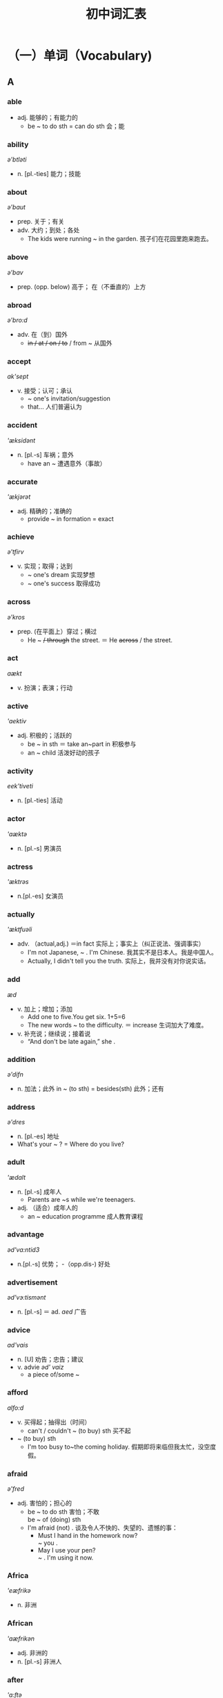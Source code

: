 #+TITLE: 初中词汇表
:PROPERTIES:
#+STARTUP: content
#+STARTUP: noptag
#+STARTUP: hideblocks
#+LATEX_CLASS: exam
#+LATEX_HEADER: \usepackage{xeCJK}
#+LATEX_HEADER: \usepackage{tipa}
#+LATEX_HEADER: \usepackage{ulem}
#+LATEX_CLASS_OPTIONS: [answers]
:END:

* （一）单词（Vocabulary)
** A
#+LATEX: \begin{questions}
*** able 
\fillin[able] \textipa{'erbl}
- adj.  能够的；有能力的
  - be ~ to do sth = can do sth   会；能
*** ability
\fillin[ability] /ə'btləti/
-  n. [pl.-ties]  能力；技能
*** about
\fillin[about]  /ə'baut/
- prep. 关于；有关
- adv. 大约；到处；各处
  - The kids were running ~ in the garden. 孩子们在花园里跑来跑去。
*** above
\fillin[above] /ə'bav/
- prep. (opp. below) 高于； 在（不垂直的）上方
*** abroad
\fillin[abroad] /ə'bro:d/
- adv. 在（到）国外 
  - +in / at / on / to+ / from ~ 从国外
*** accept
\fillin[accept] /ak'sept/
- v. 接受；认可；承认
  - ~ one's invitation/suggestion
  - \dotuline{It's widely-ed} that...  人们普遍认为
*** accident
\fillin[accident] /'æksidənt/
- n. [pl.-s] 车祸；意外
  - have an ~ 遭遇意外（事故）
*** accurate
\fillin[accurate]  /'ækjərət/
- adj. 精确的；准确的
  - provide ~ in formation = exact
*** achieve
\fillin[achieve] /ə'tfirv/
- v. 实现；取得；达到
  - ~ one's dream 实现梦想
  - ~ one's success 取得成功
*** across
\fillin[across] /ə'kros/
- prep. (在平面上）穿过；横过
  - He \dotuline{went} ~ +/ through+ the street. ＝ He +across+ / \dotuline{crossed} the street.
*** act
\fillin[act] /aækt/
- v. 扮演；表演；行动
*** active
\fillin[active] /'aektiv/
- adj. 积极的；活跃的
  - be ~ in sth ＝ take an~part in 积极参与
  - an ~ child  活泼好动的孩子
*** activity
\fillin[activity] /eek'tiveti/
- n. [pl.-ties] 活动
*** actor
\fillin[actor] /'aæktə/
- n. [pl.-s]  男演员
*** actress
\fillin[actress] /'æktrəs/
- n.[pl.-es] 女演员
*** actually
\fillin[actually] /'æktfuəli/
- adv. （actual,adj.) ＝in fact 实际上；事实上（纠正说法、强调事实）
  - I'm not Japanese, ~ . I'm Chinese.  我其实不是日本人。我是中国人。
  - Actually, I didn't tell you the truth.  实际上，我并没有对你说实话。
*** add
\fillin[add] /æd/
- v. 加上；增加；添加
  - Add one to five.You get six. 1+5=6
  - The new words ~ to the difficulty.  ＝ increase 生词加大了难度。
- v. 补充说；继续说；接着说
  - “And don't be late again,” she \dotuline{added}.
*** addition
\fillin[addition] /ə'difn/
- n. 加法；此外
  in ~ (to sth) = besides(sth)  此外；还有
*** address
\fillin[address] /ə'dres/
- n. [pl.-es] 地址
- What's your ~ ? = Where do you live?
*** adult
\fillin[adult] /'ædalt/
- n. [pl.-s]  成年人
  - Parents are ~s while we're teenagers.
- adj. （适合）成年人的
  - an ~ education programme 成人教育课程
*** advantage
\fillin[advantage] /əd'va:ntid3/
- n.[pl.-s] 优势；
  -（opp.dis-) 好处
*** advertisement
\fillin[advertisement] /əd'vэ:tismənt/
- n. [pl.-s] ＝ ad. /aed/ 广告
*** advice
\fillin[advice] /ad'vais/
- n. [U] 劝告；忠告；建议
- v. advi\dotuline{s}e /əd' vaiz/ 
  - a piece of/some ~
*** afford
\fillin[afford] /alfo:d/
- v. 买得起；抽得出（时间）
  - can't / couldn't ~ (to buy) sth 买不起
- ~ (to buy) sth
  - I'm too busy to~the coming holiday. 假期即将来临但我太忙，没空度假。
*** afraid
\fillin[afraid] /ə'fred/
- adj. 害怕的；担心的
  - be ~ to do sth 害怕；不敢 \\
     be ~ of (doing) sth
  - I'm afraid (not) . \dotuline{恐怕；很遗憾／抱歉} 谈及令人不快的、失望的、遗憾的事：
    - Must I hand in the homework now? \\
      \dotuline{I'm} ~ you \dotuline{must}.
    - May I use your pen? \\
      \dotuline{I'm} ~ \dotuline{not}. I'm using it now.
*** Africa
\fillin[Africa] /'eæfrikə/
- n. 非洲
*** African
\fillin[African] /'aæfrikən/
- adj. 非洲的
- n. [pl.-s] 非洲人
*** after
\fillin[after] /'a:ftə/
- prep. , conj.  在···之后
- adv. soon ~ 不久之后
*** afternoon
\fillin[afternoon] /la:ftə'nu:n/
- n. 下午
  - in \dotuline{the} ~ - p.m.
*** again
\fillin[again] /ə'gen/
- adv. 再一次；又一次
  - Pardon? Will you \dotuline{repeat} that again? 对不起，请再说一遍好吗？
*** against
\fillin[against] /a'genst/
- prep. 反对；违反；违背
  - I \dotuline{am} ~ keeping pets. 我反对养宠物。
  - Running the red light \dotuline{is ~ the law}. 闯红灯是违法的。
*** age
\fillin[age] /eid3/
- n. [pl.-s] 年龄；时代
  - What's.your ~ ? = How old are you?
  - at the ~ of... 在···岁数时
  - the in formation ~ 信息时代
*** aged
\fillin[aged] /eid3d/
- adj. 有···岁数的
  - aboy ~ \dotuline{ten} ＝a boy of ten=a ten-year-oldboy \dotuline{10岁的}男孩 
  - the aged/'etd3id/ + are...  年迈者；老人
*** ...ago
\fillin[...ago] /ə'gəu/
- adv. ···以前；···之前 （从“\dotuline{说话时}”往前推算）
*** agree
\fillin[agree] /ə'gri:/
- v. (opp.dis-) 同意；赞同
  - ~ \dotuline{to do} sth 同意做
  - I \dotuline{couldn't} ~ \dotuline{more}. 绝对赞同。
*** ahead
\fillin[ahead] /ə'hed/
- adv. 向前方；提前
  - Go straight ~.
  - --- May I use your pen? \\
    --- Sure. Go ~.
  - I finished the work \dotuline{hours} ~.
*** aim
\fillin[aim] /eim/
- n.[pl.-s]  = goal = purpose  目的；目标
  - His ~ is \dotuline{to enter| a key high school. \dotuline{他的目标}是要考人重点高中。
- v. 目的是；打算；瞄准
  - He ~ s to enter a key high school.
  - The robber \dotuline{~d the gun at} her head. 劫匪用枪\dotuline{对准了}她的头。
*** air
\fillin[air] /cə/
- n. [U] 空气；大气
*** airline
\fillin[airline] /'cəlam/
- n.[pl.-s] 航空公司
  - China Eastern Airline 中国东航
*** airport
\fillin[airport] /'capot/
- n. [pl.-s] 机场
  - meet sb/see sb of f at the ~ 去机场迎接 ／ 为···送行
*** alarm
\fillin[alarm] /ə'la:m/
- n. [pl.-s] 闹钟；警报（器）
  - sound an ~ 摁响警报器
*** alive
\fillin[alive] /ə'laiv/
- adj. (-live) 活着的
  - The wounded man \dotuline{is} still ~. = not dead
*** all
\fillin[all] /ol/
- adv. 全部；都
- pron. 全部；全体人员
- adj. (opp.none)  (≥3)全部的； 所有的
  - \dotuline{All} of us \dotuline{like} English.
  - \dotuline{None} of us \dotuline{likes} /like English.
*** allow
\fillin[allow] /əllau/
- v. 允许；准许
  - ~ sb \dotuline{to do sth}
    - People \dotuline{aren't allowed to smoke} in schools. = mustn't 禁止；不准
*** almost
\fillin[almost] /'ə:lməust/
- adv. 几乎；将近；差不多 （修饰“动作、程度、范围” 但 +“数量”+ ）
  - She ~ / nearly \dotuline{missed} the train. 她差点\dotuline{误了}火车。
  - Almost / Nearly \dotuline{everybody} knows it. 几乎\dotuline{人人}皆知。
  - +Almost+ / Nearly \dotuline{40 kids} are in a class. 每个班级有将近\dotuline{40}名学生。
*** alone
\fillin[alone] /ə'ləun/
- adj. 独自一人的
  - Tom \dotuline{is ~ at home} but doesn't \dotuline{feel lonely}.  Tom一人在家但并不觉得寂寞。
- adv. 单独地；独立地
  - do my homework ~ =（by) myself = on my oum
*** along
\fillin[along] /a'lpr/
- prep. 沿着；顺着（水平道路）
  - A + ~ with + B  以及；连同
    - \dotuline{Tom} ~ with his parents \dotuline{is} fond of music. （“就\dotuline{远}原则”）
- adv. = on  进展；相处；向前
  - How are you getting ~ with your study?  你的学习怎么样啊？
  - I'm getting ~ well with my classmates.  我与同学们\dotuline{相处融洽}。
  - We drove ~ (=ahead).  我们驱车\dotuline{前行}。
*** already
\fillin[already] /o:l'redi/
- adv. （肯定句）已经 （在否定句、疑问句中：被yet替换）
  - Jim has already finished his work. \\
    → Has Jim finished ... yet? \\
    → Jim hasn't finished ... yet. 
*** also
\fillin[also] /'s:lsəu/
- adv. 此外；还有；也 
  - 注意also在句中的位置：
    - 1.在句首＝besides
    - 2.在句中＝too/as well
      - a. 置于行为动词之前：Amy likes music and I ~ like music.
      - b. 置于 be动词 之后：Li Hui is from China and I am ~ from China.
      - c. 置于 can/must/will 等情态、助动词后：Ican sing and I can ~ playmusic.
      - d. 置于have...done之间：Amy has been to Paris and I have ~been there.
*** although
\fillin[although] /ə:l'ðəu/
- conj.  ＝ though /ǒau/  虽然；尽管
  - ~ ... +but+ /, + (and) yet...
*** altogether
\fillin[altogether] /o:1'təgeða/
- adv. ＝ in all  总共；合计
- adv. ＝ completely 全部地；完全地
  - The strong building \dotuline{wasn't} ~ \dotuline{destroyed}. 那楼很坚固，\dotuline{没有被完全}毁坏。
*** always
\fillin[always] /'ə:lweiz/
- adv. 总是；一直；永远
*** A.M.(a.m.)
\fillin[A.M.(a.m.)] = in the morning  上午
*** amazing
\fillin[amazing] /ə'merzin/
- adj. (amaze v.)  ＝ wonderful 极美的；极好的；精彩的；令人惊叹的
*** ambition
\fillin[ambition] /aæm'bifn/
- n. [U,C] 志向；雄心
  - My ~ is \dotuline{to be} a spaceman in the future.  我的\dotuline{志向}是将来当一名宇航员。
*** America
\fillin[America] /ə'merikə/
- n.  美国；美洲
*** American
\fillin[American]  /ə'merikon/
- adj. 美国（人）的； 美洲（人）的
  - Tom is ~ . 
- n. ［pl.-s] 美国人
  - Tom is an ~ .
*** among
\fillin[among] /a'man/
- prep.  在（≥3)之中； ＝one of...   ···中之一
  - a. Helen is sitting ~ the kids.
  - b. Shanghai is ~ the biggest cities.
  - c. Jay Chou \dotuline{is popular} ~ teenagers. ＝ be popular with
*** amount
\fillin[amount] /a'maunt/
- n. [C,pl.-s]  量；总量
  - A huge amount of money \dotuline{has} been spent on education. \\
    = Huge amounts of money \dotuline{have} been spent on... \\
    大量的经费已被投人到教育上。
*** amusing
\fillin[amusing] /ə'mju:zin/
- adj.(amuse v.) ＝funny 逗人笑的；好笑的
*** amusement
\fillin[amusement]  /ə'mju:zmənt/
- n. 好笑；愉悦 娱乐（活动）
  - to one's ~   令人好笑的是
  - an ~ park  游乐场；娱乐园
  - traditional ~ s  传统的娱乐活动
  - Reading classics brings us~.  阅读名著给人以愉悦。
*** ancient
\fillin[an\dotuline{cie}nt] /'enfant/
- adj. 古代的；远古的
  - in ~ times  古时候；在古代
*** and
\fillin[and] /and;aænd/
- conj.  和；以及；并且（连接“祈使句”，代替“if-条件句”）
  - Be careful and you'll make fewer mis takes.\\
    = \dotuline{If you are} careful, +and+ you'll make \dotuline{fewer}...
    (如果）细心点，你就会\dotuline{少犯错}。
  - Be careful or you'll make more mistakes. \\
    = If you aren't careful, +or+ you'll make more...
    细心点，否则你会犯更多 的错误。
*** angry
\fillin[angry] /'aængri/
- adj. 生气的；愤怒的
*** angrily
\fillin[angrily] /'aengrali/
- adv. 生气地；愤怒地
  - Mum \dotuline{looked angry}/ +angrily+ then.  \dotuline{看上去}（linking -v.) + \dotuline{adj}.
  - Mum \dotuline{looked} +angry+ ~ at me then.  \dotuline{朝}···\dotuline{看}（action -v.) + \dotuline{adv}.
*** animal
\fillin[animal] /'æntml/
- n. [pl.-s] 动物
*** another
\fillin[another] /ə'nnðə/
- adj.  (≥3)另／又一个的；（\dotuline{在原有基数上}）额外的；添加的
  - We need ~ \dotuline{two} days to finish the work. = \dotuline{two more} days 我们\dotuline{还需2天}才能完工。
- pron.  (≥3)另一个（人／物）
  - I don't like the color of the shoes. Will you show me +another+ / another pair?
    我不喜欢这双鞋的颜色，再拿\dotuline{一双（鞋）}给我看看好吗？
*** answer
\fillin[answer] /'a:nsə/
- n. [pl.-s]  答复（案）；回信
  - the ansuer \dotuline{to} the question 问题的答案
- v. 回答；回信
  - ~ the door/phone （应声）开门／接电话
*** any
\fillin[any] /'eni/
- adj.  (≥3)任一的；任何的；一些（在疑问句、否定句、条件句中\dotuline{替换}some)
- pron. （在肯定句中\dotuline{加强语气}） 无论哪一个（哪些）；随便哪一个（些）
  - --- Which book do you want? \\
    --- \dotuline{Any one} is Ok. \dotuline{随便哪本}都行。
*** anybody
\fillin[anybody] /'enubodi/
- pron.  ＝anyone /'eniwAn/ 任何人
*** anything
\fillin[anything] /'enrθtn/
- pron. 任何事（物）
*** anywhere
\fillin[anywhere] /'enrwea/
- adv. 在任何地方；无论哪里
*** apologize
\fillin[apologize] /ə'polad3aiz/
- v. 道歉（apologyn.)
  - ～ to sb for (doing) sth \\
    = say sorry to sb for (doing) sth
    因···向···道歉
*** appear
\fillin[appear] /ə'prə/
- v. (dis-;re-) 出现
*** apple
\fillin[apple] /'æpl/
- n. [pl.-s] 苹果（公司）
*** apply
\fillin[apply] /a'plai/
- v. 申请；应用
  - ~ \dotuline{for} a job 申请工作
  - ~ new technology \dotuline{to} sth \dotuline{把}···\dotuline{应用于}
*** April
\fillin[April] /'erpral/
- n. 四月
*** area
\fillin[area] /'carra/
- n. [pl.-s] 面积；地区；领域
  - --- What's the ~ of Shanghai? \\
    --- It covers an ~ of 6340 $km^2$.
*** argue
\fillin[argue] /'a:gju:/
- v. (argument n.) 争吵；争辩
  - Mum often ~s \dotuline{with Dad about money}, （表示“\dotuline{不同的观点}”时）则认为；辩称
  - David ~s that English is important. ＝thinks   David\dotuline{则认为}
*** arm
\fillin[arm] /a:m/
- n. [pl.-s] 手臂；胳膊
*** army
\fillin[army] /'a:mi/
- n. 军队
  - My cousin \dotuline{joined} +in+ the army 2 \dotuline{years ago}.\\
    = ... \dotuline{has been in} the army for 2 years / \dotuline{since} 2 years \dotuline{ago}.
    我表哥参军已 两年了。
*** around
\fillin[around] /a'raund/
- prep. 在···周围；环绕
- adv. 在周围；在附近
*** arrange
\fillin[arrange] /a'rend3/
- v. 安排；布置；筹备
  - ~ seats/the classroom/a party 安排座位／布置教室／筹备晚会
*** arrive
\fillin[arrive] /ə'raiv/
- v. (arrival,n.) 到达；抵达
  - ~ +in+ / \dotuline{at} + the village / town(小地方）
  - ~ \dotuline{in} / +at+ + Shanghai / China(大地方）
  - ＝ get \dotuline{to} / reach + sth
*** art
\fillin[art] /a:t/
- n. [U] 美术；艺术（影视、文学）
*** artist
\fillin[artist] /'a:tist/
- n. [pl.-s] 艺术家；画家
*** article
\fillin[article] /'a:trkl/
- n. [pl.-s 文章
  - write an ~ for the newspaper 为报社撰写文章
*** as
\fillin[as] /az;æz/
- conj.
  - a. =becuuse/since/for/now that 因为；由于
  - b. =when    随着···;一边···一边
    - \dotuline{As} time \dotuline{passes by}, we're getting older. \dotuline{随着}时光的流逝，我们渐渐长大。
  - c. =like(Am E.)  像···(一样）；按照
    - Do \dotuline{as} Ido. 照我的样子做。
- adv.
  - ... as / +so+ ... as ...    与···一样
  - ··* not as / so ... as ...    不如···;没有···
- prep.
  - （“时间”）当···时
    - \dotuline{As a child}, Edison wasn't clever enough. ＝ When he was young... 小时候···
  - （“身份、职业”）身为；作为
    - \dotuline{As} students, we must obey school rules.
*** Asia
\fillin[Asia] /'eifə/
- n. 亚洲
*** Asian
\fillin[Asian] /'erfn/
- adj. ［pl.-s]  亚洲（人）的，亚洲人
*** ask
\fillin[ask] /a:sk/
- v. 问；请求；要求
  - ~ （sb) a question  提问；问个问题
  - ~ sb (not) to do sth  要求···(不）做···
*** assistant
\fillin[assistant] /ə'sistənt/
- n. [pl.-s] 助手；助理
  - an ~ = a shop ~ (BrE.)   营业员
*** at
\fillin[at] /at;aet/
- prep.  在···(几点几分）； 在···(小）地方
*** attack
\fillin[attack] /altæk/
- v. 袭击；攻击；攻占
  - ~ ＋ the enemy/a country 攻击敌人／攻占某国
*** attend
\fillin[attend] /a'tend/
- v. 出席（会议）；上学
  - ~ a meeting / school / college = go to 
  - I've got a meeting \dotuline{to} ~ tomorrow. 我明天有个会议要出席。
*** attention
\fillin[attention] /ə'tenfn/
- n. [U]  注意；关心；关注
  - pay ~ \dotuline{to} (\dotuline{doing}) sth
*** attitude
\fillin[attitude] /'ætitju:d/
- n. [pl.-s] 态度；看法
  - have \dotuline{a} good / bad attitude \dotuline{to} (wards) sth  对···持（不）端正的态度
*** attract
\fillin[attract] /ətrækt/
- v. 吸引；引起（兴趣、注意）
  - The Bund ~\dotuline{s} lots of tourists every year.
  - ~ one's interest / attention
*** attractive
\fillin[attractive] /ə'træktiv/
- adj. 迷人的；漂亮的；有吸引力的；有魅力的
  - Fan Bingbing is an ~ actress.
  - The Bund \dotuline{is} ~ \dotuline{to} lots of tourists.
*** audience
\fillin[audience] /'o:dəns/
- n. 观众；听众 ［C,pl.audience(s)]
  - A small / large ~ \dotuline{was} / \dotuline{were} watching the film.  少数／大量的观众正在看电影。
*** August
\fillin[August] /'o:gast/
- n. 八月
*** aunt
\fillin[aunt] /a:nt/
- n. [pl.-s]  姑妈；阿姨；姨娘
*** Australia
\fillin[Australia] /p'strerlrə/
- n. 澳大利亚
*** Australian
\fillin[Australian]
- adj. 澳大利亚（人）的
- n.[pl.-s]  澳大利亚人
*** automatic
\fillin[automatic] /o:tə'mætik/
- adj. 自动的
  - an ~ door / washing machine
*** autumn
\fillin[autumn] /'ə:təm/
- n. ＝fall (AmE.) 秋天；秋季
  - in (the) ~ / winter / spring / summer
*** available
\fillin[available] /ə velləbl/
- adj. （avail o.)  可获取的；可买到的；可查到的
*** average
\fillin[average] /'ævərid3/
- n. 平均（数）
  - Each class has 38 studetns \dotuline{on} ~. \\
    = Each class has \dotuline{an} ~ \dotuline{of} 38 students. 各班平均有38名学生。
- adj. 中等水平的；普通的
  - Tom is \dotuline{of} ~ \dotuline{height}.  Tom中等身高。
  - an ~ student   中等、普通学生
*** award
\fillin[award] /ə'wo:d/
- n. 奖项（名字）；奖品；奖励
  - the Best Director Auard 最佳导演奖
  - win an' ~ for sth =a prize. 因···而获奖
- v. 授予；颁发
  - ~ a prize to sb=give
*** away
\fillin[away] /ə'wet/
- adv. 离开；远离
  - be ~    外出；不在家
  - be far ~ from   离···很远
*** awful
\fillin[awful] /'o:fl/
- adj.  可怕的；糟糕的
  - ~ wars  令人恐怖的战争
  - What ~ weather it is! =terrible 鬼天气！

#+LATEX: \end{questions}

** B
#+LATEX: \begin{questions}
*** baby
\fillin[baby] /'betbi/
- n.[pl.-bies]  婴儿；小宝宝
*** back
\fillin[back] /bæk/
- adv. 向后；回来  后背；后部
- n. 背着
  - carry sb on the ~
  - sit \dotuline{at the} ~ \dotuline{of} the bus  坐在车后部。
*** background
\fillin[background] /'bækgraund/
- n. [pl.-s] 背景
  - family / cultural / educational ~ 家庭背景／文化背景／教育背景（学历）
*** bad
\fillin[bad] /baæd/
- adj. （worse; worst) 糟糕的；严重的；坏的；不利的；有害的
*** bag
bag/beeg/n.[pl.-s]
书包；提包；袋子
bakery/'berkari/n.[pl.-ries]
面包店
balance/'baelans/n.
平衡
keep a~betueen study and play
劳逸结合
have a-d diet
吃营养均衡的饮食
ball/bo:l/n.[pl.-s]
球
球类运动
～games
balloon/ba'lu:n/n.[pl.-s]
气球
banana/bə'na:nə/n.[pl.-s]
香蕉
bank/beegk/n.[pl.-s]银行；（河流）岸边
on both-s of the rioer
在河流两岸
＝om either~of...
bar/ba:/n.[pl.-s]
酒吧
base/beis/n.[pl.-s]
根据地；基地；基础
a. based on the survey
＝according to....
根据调查
b. The film is based on a real story.
此片是以真实故事为素材的。
c.a Shanghai-based company 总部设在
上海的公司
basic/'berstk/adj.
基础的；基本的
～knowledge
基础知识
～needs
基本需求
basket/'ba:skit/n.[pl.-s]
篮子；筐子
basketball/'ba:skrtbo:l/n.
篮球
play the/a~
bath/ba:0/n.[pl.-s]
洗澡；盆浴
takea~
洗澡
battery/'baetəri/n.[pl.-ries]
电池
recycle used -ries
回收废旧电池
battle /'bætl/n.[pl.-s]
战争；战役；斗争
fight a~against illness
与病魔作斗争
the~of Waterloo
滑铁卢战役
be v.
是；成为
（am, is, are; was,were; been)
beach/bi:tf/n.[pl.-es]
海滩；沙滩
bear/beə/n..[pl.-s]
熊
beat/bi:t/v.
打败；战胜；（心脏）跳动
（beat; beaten/'bi:tn/)
a. Our team beat theirs in the game
Their'team uas beaten byours.
在比赛中，我们队击败了他们队。
b. She'salioe-her heart is still-ing.
她（还）活着一
一她的心脏还在跳动，
beautiful/'bju:tifl/adj.
美丽的；
优美的；动听的
beautifully/'bju:tifli/adv.
优美地；动听地
because/br'koz/conj.
因为；由于
become/br'kam/linking-v.
变得；成为
（became;become)
bed/bed/n.[pl.-s]
bedroom/'bedru:m/n.[pl.-s]
东
卧室
before/br'fo:/prep.,adv.,conj.
从前
在···前面；在···以前
beg/beg/o.
恳求；乞求；乞讨
（begged;begging)
～sb to do sth
begin/bi'gm/v.
开始；着手
（began/bi'gæn/;begun/br'gan)
～＋ to do/doing sth
to begin with,
（列举时）首先；第一点
beginning/br'gnin/n.
开始；开端
at/inthe~=at first
一开始；起初
at in the~ofnewterm
在新学期初
behave/br'herv/v.
表现；举止；言行
Tom-s well in school.Tom在校表现良
好。
We must~ourselves in public places.
在公共场合，我们要注意自己的言行。
behavio(u)r/br'hervja/n.[U]
表现；
举止；行为
Tom's~at school is good. Tom 在校表
现良好。
在··后面
behind/bt'haind/prep.
落后于
qs~nof
丢下；遗留
leave sth~
human beings/hju:mən'biagz/
人类；生物
believe/br'li:v/o.=think
相信；认为

#+LATEX: \end{questions}
